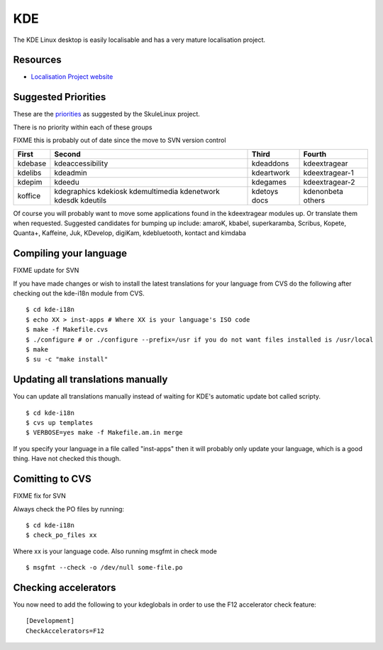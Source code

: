 
.. _../pages/guide/kde_desktop#kde:

KDE
***

The KDE Linux desktop is easily localisable and has a very mature localisation
project.

.. _../pages/guide/kde_desktop#resources:

Resources
=========

* `Localisation Project website <http://i18n.kde.org>`_

.. _../pages/guide/kde_desktop#suggested_priorities:

Suggested Priorities
====================

These are the `priorities <http://i18n.skulelinux.no/prioritering.html>`_ as
suggested by the SkuleLinux project.

There is no priority within each of these groups

FIXME this is probably out of date since the move to SVN version control

==========  ===================  =============  ==================
 First       Second               Third          Fourth             
==========  ===================  =============  ==================
 kdebase     kdeaccessibility     kdeaddons      kdeextragear       
 kdelibs     kdeadmin             kdeartwork     kdeextragear-1     
 kdepim      kdeedu               kdegames       kdeextragear-2     
 koffice     kdegraphics          kdetoys        kdenonbeta         
             kdekiosk             docs           others             
             kdemultimedia                                          
             kdenetwork                                             
             kdesdk                                                 
             kdeutils                                               
==========  ===================  =============  ==================

Of course you will probably want to move some applications found in the
kdeextragear modules up.  Or translate them when requested.  Suggested
candidates for bumping up include: amaroK, kbabel, superkaramba, Scribus,
Kopete, Quanta+, Kaffeine, Juk, KDevelop, digiKam, kdebluetooth, kontact and
kimdaba

.. _../pages/guide/kde_desktop#compiling_your_language:

Compiling your language
=======================

FIXME update for SVN

If you have made changes or wish to install the latest translations for your
language from CVS do the following after checking out the kde-i18n module from
CVS. ::

    $ cd kde-i18n
    $ echo XX > inst-apps # Where XX is your language's ISO code
    $ make -f Makefile.cvs
    $ ./configure # or ./configure --prefix=/usr if you do not want files installed is /usr/local
    $ make
    $ su -c "make install"

.. _../pages/guide/kde_desktop#updating_all_translations_manually:

Updating all translations manually
==================================

You can update all translations manually instead of waiting for KDE's automatic
update bot called scripty.  ::

    $ cd kde-i18n
    $ cvs up templates
    $ VERBOSE=yes make -f Makefile.am.in merge

If you specify your language in a file called "inst-apps" then it will probably
only update your language, which is a good thing.  Have not checked this
though.

.. _../pages/guide/kde_desktop#comitting_to_cvs:

Comitting to CVS
================

FIXME fix for SVN

Always check the PO files by running::

    $ cd kde-i18n
    $ check_po_files xx

Where xx is your language code.  Also running msgfmt in check mode ::

    $ msgfmt --check -o /dev/null some-file.po

.. _../pages/guide/kde_desktop#checking_accelerators:

Checking accelerators
=====================

You now need to add the following to your kdeglobals in order to use the F12
accelerator check feature::

    [Development]
    CheckAccelerators=F12

